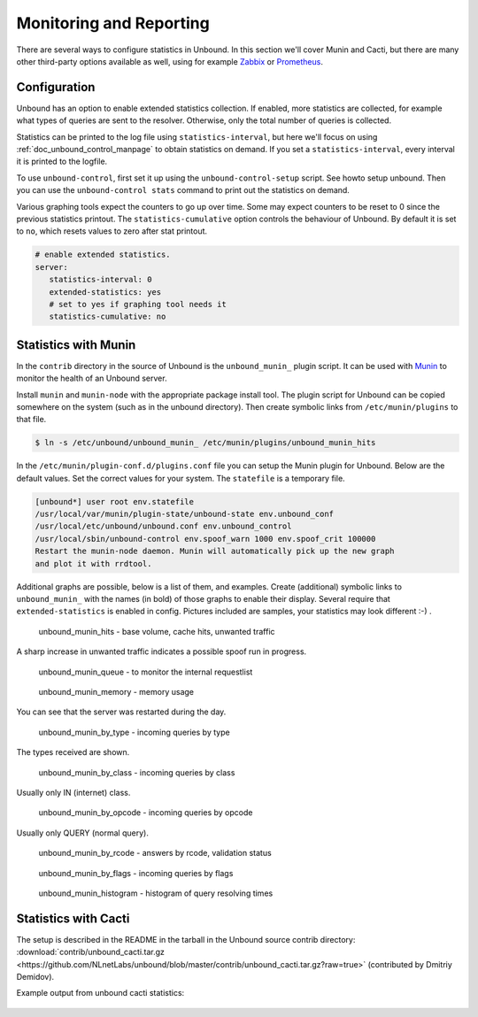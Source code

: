 .. _doc_monitoring:

Monitoring and Reporting
========================

There are several ways to configure statistics in Unbound. In this section we'll
cover Munin and Cacti, but there are many other third-party options available as
well, using for example `Zabbix <https://github.com/jeftedelima/Unbound-DNS>`_
or `Prometheus <https://github.com/svartalf/unbound-telemetry>`_.

Configuration
-------------

Unbound has an option to enable extended statistics collection. If
enabled, more statistics are collected, for example what types of queries are
sent to the resolver. Otherwise, only the total number of queries is collected.

Statistics can be printed to the log file using ``statistics-interval``, but
here we'll focus on using :ref:`doc_unbound_control_manpage` to obtain
statistics on demand. If you set a ``statistics-interval``, every interval it is
printed to the logfile.

To use ``unbound-control``, first set it up using the ``unbound-control-setup``
script. See howto setup unbound. Then you can use the ``unbound-control stats``
command to print out the statistics on demand.

Various graphing tools expect the counters to go up over time. Some may expect
counters to be reset to 0 since the previous statistics printout. The
``statistics-cumulative`` option controls the behaviour of Unbound. By default
it is set to ``no``, which resets values to zero after stat printout.

.. code-block:: text

   # enable extended statistics.
   server:
      statistics-interval: 0
      extended-statistics: yes
      # set to yes if graphing tool needs it
      statistics-cumulative: no

Statistics with Munin
---------------------

In the ``contrib`` directory in the source of Unbound is the ``unbound_munin_``
plugin script. It can be used with `Munin <https://munin-monitoring.org>`_ to
monitor the health of an Unbound server.

Install ``munin`` and ``munin-node`` with the appropriate package install tool. The
plugin script for Unbound can be copied somewhere on the system (such as in the
unbound directory). Then create symbolic links from ``/etc/munin/plugins`` to that
file.

.. code-block:: bash

   $ ln -s /etc/unbound/unbound_munin_ /etc/munin/plugins/unbound_munin_hits

In the ``/etc/munin/plugin-conf.d/plugins.conf`` file you can setup the Munin
plugin for Unbound. Below are the default values. Set the correct values for
your system. The ``statefile`` is a temporary file.

.. code-block:: text

   [unbound*] user root env.statefile
   /usr/local/var/munin/plugin-state/unbound-state env.unbound_conf
   /usr/local/etc/unbound/unbound.conf env.unbound_control
   /usr/local/sbin/unbound-control env.spoof_warn 1000 env.spoof_crit 100000
   Restart the munin-node daemon. Munin will automatically pick up the new graph
   and plot it with rrdtool.

Additional graphs are possible, below is a list of them, and examples. Create
(additional) symbolic links to ``unbound_munin_`` with the names (in bold) of those
graphs to enable their display. Several require that ``extended-statistics`` is
enabled in config. Pictures included are samples, your statistics may look
different :-) .

.. figure::  /img/monitoring/unbound_munin_hits-day.png

   unbound_munin_hits - base volume, cache hits, unwanted traffic

A sharp increase in unwanted traffic indicates a possible spoof run in progress.

.. figure::  /img/monitoring/unbound_munin_queue-week.png

   unbound_munin_queue - to monitor the internal requestlist

.. figure::  /img/monitoring/unbound_munin_memory-day.png

   unbound_munin_memory - memory usage

You can see that the server was restarted during the day.

.. figure::  /img/monitoring/unbound_munin_by_type-day.png

   unbound_munin_by_type - incoming queries by type

The types received are shown.

.. figure::  /img/monitoring/unbound_munin_by_class-week.png

   unbound_munin_by_class - incoming queries by class

Usually only IN (internet) class.

.. figure::  /img/monitoring/unbound_munin_by_opcode-week.png

   unbound_munin_by_opcode - incoming queries by opcode

Usually only QUERY (normal query).

.. figure::  /img/monitoring/unbound_munin_by_rcode-week.png

   unbound_munin_by_rcode - answers by rcode, validation status

.. figure::  /img/monitoring/unbound_munin_by_flags-week.png

   unbound_munin_by_flags - incoming queries by flags

.. figure::  /img/monitoring/unbound_munin_histogram-day.png

   unbound_munin_histogram - histogram of query resolving times

Statistics with Cacti
---------------------

The setup is described in the README in the tarball in the Unbound source
contrib directory: :download:`contrib/unbound_cacti.tar.gz
<https://github.com/NLnetLabs/unbound/blob/master/contrib/unbound_cacti.tar.gz?raw=true>`
(contributed by Dmitriy Demidov). 

Example output from unbound cacti statistics:

.. figure::  /img/monitoring/cacti-1.png

.. figure::  /img/monitoring/cacti-2.png

.. figure::  /img/monitoring/cacti-3.png

.. figure::  /img/monitoring/cacti-4.png

.. figure::  /img/monitoring/cacti-5.png

.. figure::  /img/monitoring/cacti-6.png
